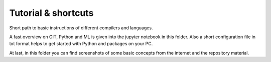 Tutorial & shortcuts
====================

Short path to basic instructions of different compilers and languages.

A fast overview on GIT, Python and ML is given into the jupyter notebook in this
folder. Also a short configuration file in txt format helps to get started with
Python and packages on your PC.

At last, in this folder you can find screenshots of some basic concepts from the
internet and the repository material.
